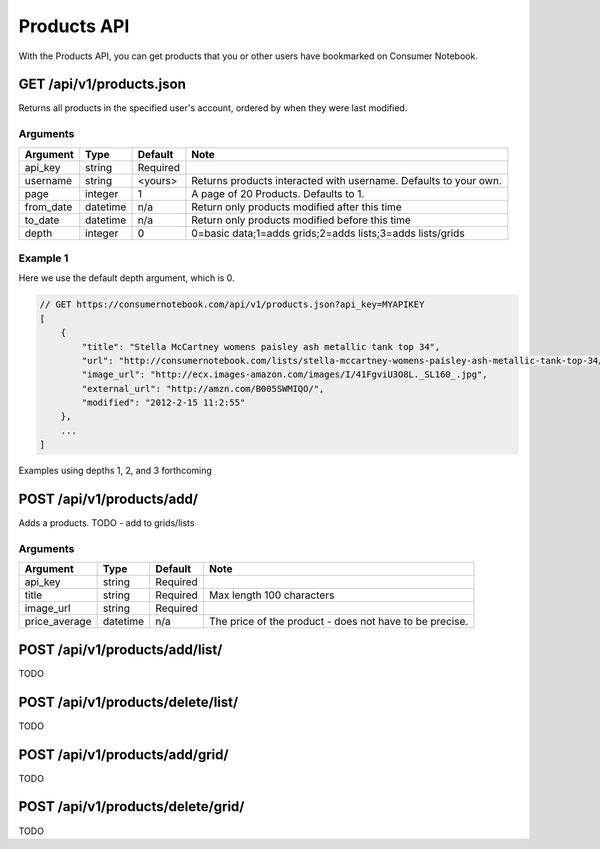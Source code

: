 ============
Products API
============

With the Products API, you can get products that you or other users have bookmarked on Consumer Notebook.

GET /api/v1/products.json
=========================

Returns all products in the specified user's account, ordered by when they were last modified.

Arguments
---------

========= ======== ======== ================================================================
Argument  Type     Default  Note
========= ======== ======== ================================================================
api_key   string   Required
username  string   <yours>  Returns products interacted with username. Defaults to your own. 
page      integer  1        A page of 20 Products. Defaults to 1.
from_date datetime n/a      Return only products modified after this time
to_date   datetime n/a      Return only products modified before this time
depth     integer  0        0=basic data;1=adds grids;2=adds lists;3=adds lists/grids
========= ======== ======== ================================================================

Example 1
---------

Here we use the default depth argument, which is 0.

.. sourcecode:: javascript

    // GET https://consumernotebook.com/api/v1/products.json?api_key=MYAPIKEY
    [
        {
            "title": "Stella McCartney womens paisley ash metallic tank top 34", 
            "url": "http://consumernotebook.com/lists/stella-mccartney-womens-paisley-ash-metallic-tank-top-34/4f3c015febae260004000000/",
            "image_url": "http://ecx.images-amazon.com/images/I/41FgviU3O8L._SL160_.jpg", 
            "external_url": "http://amzn.com/B005SWMIQO/",
            "modified": "2012-2-15 11:2:55"
        },
        ...
    ]
    
Examples using depths 1, 2, and 3 forthcoming

POST /api/v1/products/add/
==============================

Adds a products. TODO - add to grids/lists

Arguments
---------

============= ======== ======== =======================================================
Argument      Type     Default  Note
============= ======== ======== =======================================================
api_key       string   Required
title         string   Required Max length 100 characters
image_url     string   Required 
price_average datetime n/a      The price of the product - does not have to be precise.
============= ======== ======== =======================================================

POST /api/v1/products/add/list/
===============================

TODO

POST /api/v1/products/delete/list/
==================================

TODO

POST /api/v1/products/add/grid/
===============================

TODO

POST /api/v1/products/delete/grid/
==================================

TODO

